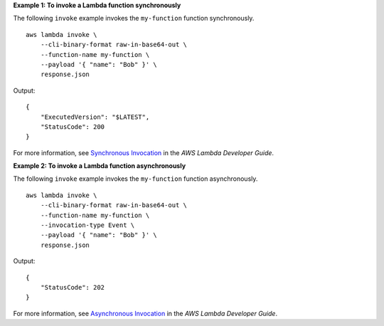 **Example 1: To invoke a Lambda function synchronously**

The following ``invoke`` example invokes the ``my-function`` function synchronously. ::

    aws lambda invoke \
        --cli-binary-format raw-in-base64-out \
        --function-name my-function \
        --payload '{ "name": "Bob" }' \
        response.json

Output::

    {
        "ExecutedVersion": "$LATEST",
        "StatusCode": 200
    }

For more information, see `Synchronous Invocation <https://docs.aws.amazon.com/lambda/latest/dg/invocation-sync.html>`__ in the *AWS Lambda Developer Guide*.

**Example 2: To invoke a Lambda function asynchronously**

The following ``invoke`` example invokes the ``my-function`` function asynchronously. ::

    aws lambda invoke \
        --cli-binary-format raw-in-base64-out \
        --function-name my-function \
        --invocation-type Event \
        --payload '{ "name": "Bob" }' \
        response.json

Output::

    {
        "StatusCode": 202
    }

For more information, see `Asynchronous Invocation <https://docs.aws.amazon.com/lambda/latest/dg/invocation-async.html>`__ in the *AWS Lambda Developer Guide*.
